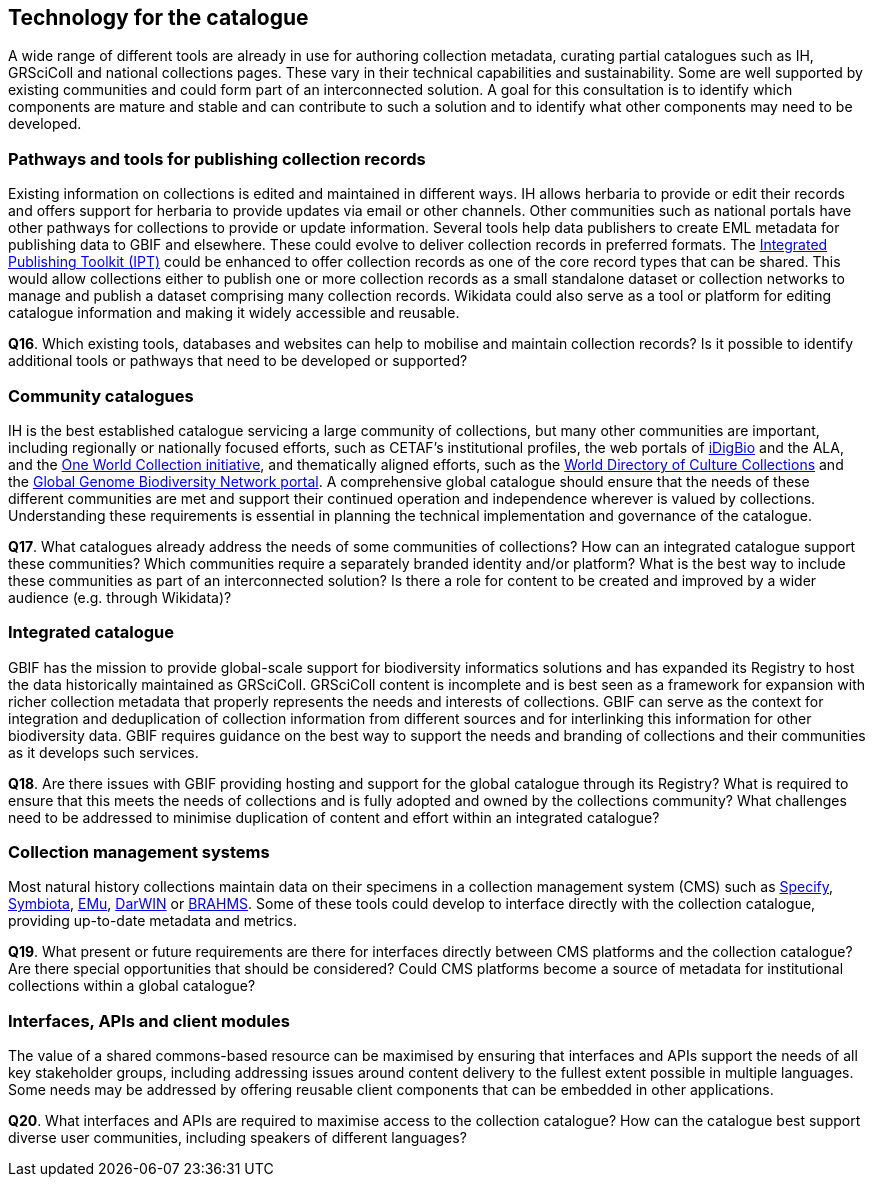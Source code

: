 [[technology-for-the-catalogue]]
== Technology for the catalogue

A wide range of different tools are already in use for authoring collection metadata, curating partial catalogues such as IH, GRSciColl and national collections pages. These vary in their technical capabilities and sustainability. Some are well supported by existing communities and could form part of an interconnected solution. A goal for this consultation is to identify which components are mature and stable and can contribute to such a solution and to identify what other components may need to be developed.

=== Pathways and tools for publishing collection records

Existing information on collections is edited and maintained in different ways. IH allows herbaria to provide or edit their records and offers support for herbaria to provide updates via email or other channels. Other communities such as national portals have other pathways for collections to provide or update information. Several tools help data publishers to create EML metadata for publishing data to GBIF and elsewhere. These could evolve to deliver collection records in preferred formats. The https://www.gbif.org/ipt[Integrated Publishing Toolkit (IPT)] could be enhanced to offer collection records as one of the core record types that can be shared. This would allow collections either to publish one or more collection records as a small standalone dataset or collection networks to manage and publish a dataset comprising many collection records. Wikidata could also serve as a tool or platform for editing catalogue information and making it widely accessible and reusable.

====
*Q16*. Which existing tools, databases and websites can help to mobilise and maintain collection records? Is it possible to identify additional tools or pathways that need to be developed or supported?
====

=== Community catalogues

IH is the best established catalogue servicing a large community of collections, but many other communities are important, including regionally or nationally focused efforts, such as CETAF’s institutional profiles, the web portals of https://www.idigbio.org/portal/collections[iDigBio] and the ALA, and the https://biss.pensoft.net/article/38772/[One World Collection initiative], and thematically aligned efforts, such as the http://www.wfcc.info/ccinfo/index.php/home/content[World Directory of Culture Collections] and the http://www.ggbn.org/ggbn_portal/members/index[Global Genome Biodiversity Network portal]. A comprehensive global catalogue should ensure that the needs of these different communities are met and support their continued operation and independence wherever is valued by collections. Understanding these requirements is essential in planning the technical implementation and governance of the catalogue.

====
*Q17*. What catalogues already address the needs of some communities of collections? How can an integrated catalogue support these communities? Which communities require a separately branded identity and/or platform? What is the best way to include these communities as part of an interconnected solution? Is there a role for content to be created and improved by a wider audience (e.g. through Wikidata)?
====

=== Integrated catalogue

GBIF has the mission to provide global-scale support for biodiversity informatics solutions and has expanded its Registry to host the data historically maintained as GRSciColl. GRSciColl content is incomplete and is best seen as a framework for expansion with richer collection metadata that properly represents the needs and interests of collections. GBIF can serve as the context for integration and deduplication of collection information from different sources and for interlinking this information for other biodiversity data. GBIF requires guidance on the best way to support the needs and branding of collections and their communities as it develops such services.   

====
*Q18*. Are there issues with GBIF providing hosting and support for the global catalogue through its Registry? What is required to ensure that this meets the needs of collections and is fully adopted and owned by the collections community? What challenges need to be addressed to minimise duplication of content and effort within an integrated catalogue?
====

=== Collection management systems

Most natural history collections maintain data on their specimens in a collection management system (CMS) such as https://www.sustain.specifysoftware.org/about/[Specify], http://symbiota.org/docs/[Symbiota], https://emu.axiell.com/[EMu], https://biss.pensoft.net/article/39054/[DarWIN] or https://dps007.plants.ox.ac.uk/bol/[BRAHMS]. Some of these tools could develop to interface directly with the collection catalogue, providing up-to-date metadata and metrics.

====
*Q19*. What present or future requirements are there for interfaces directly between CMS platforms and the collection catalogue? Are there special opportunities that should be considered? Could CMS platforms become a source of metadata for institutional collections within a global catalogue?
====

=== Interfaces, APIs and client modules

The value of a shared commons-based resource can be maximised by ensuring that interfaces and APIs support the needs of all key stakeholder groups, including addressing issues around content delivery to the fullest extent possible in multiple languages. Some needs may be addressed by offering reusable client components that can be embedded in other applications.

====
*Q20*. What interfaces and APIs are required to maximise access to the collection catalogue? How can the catalogue best support diverse user communities, including speakers of different languages?
====
